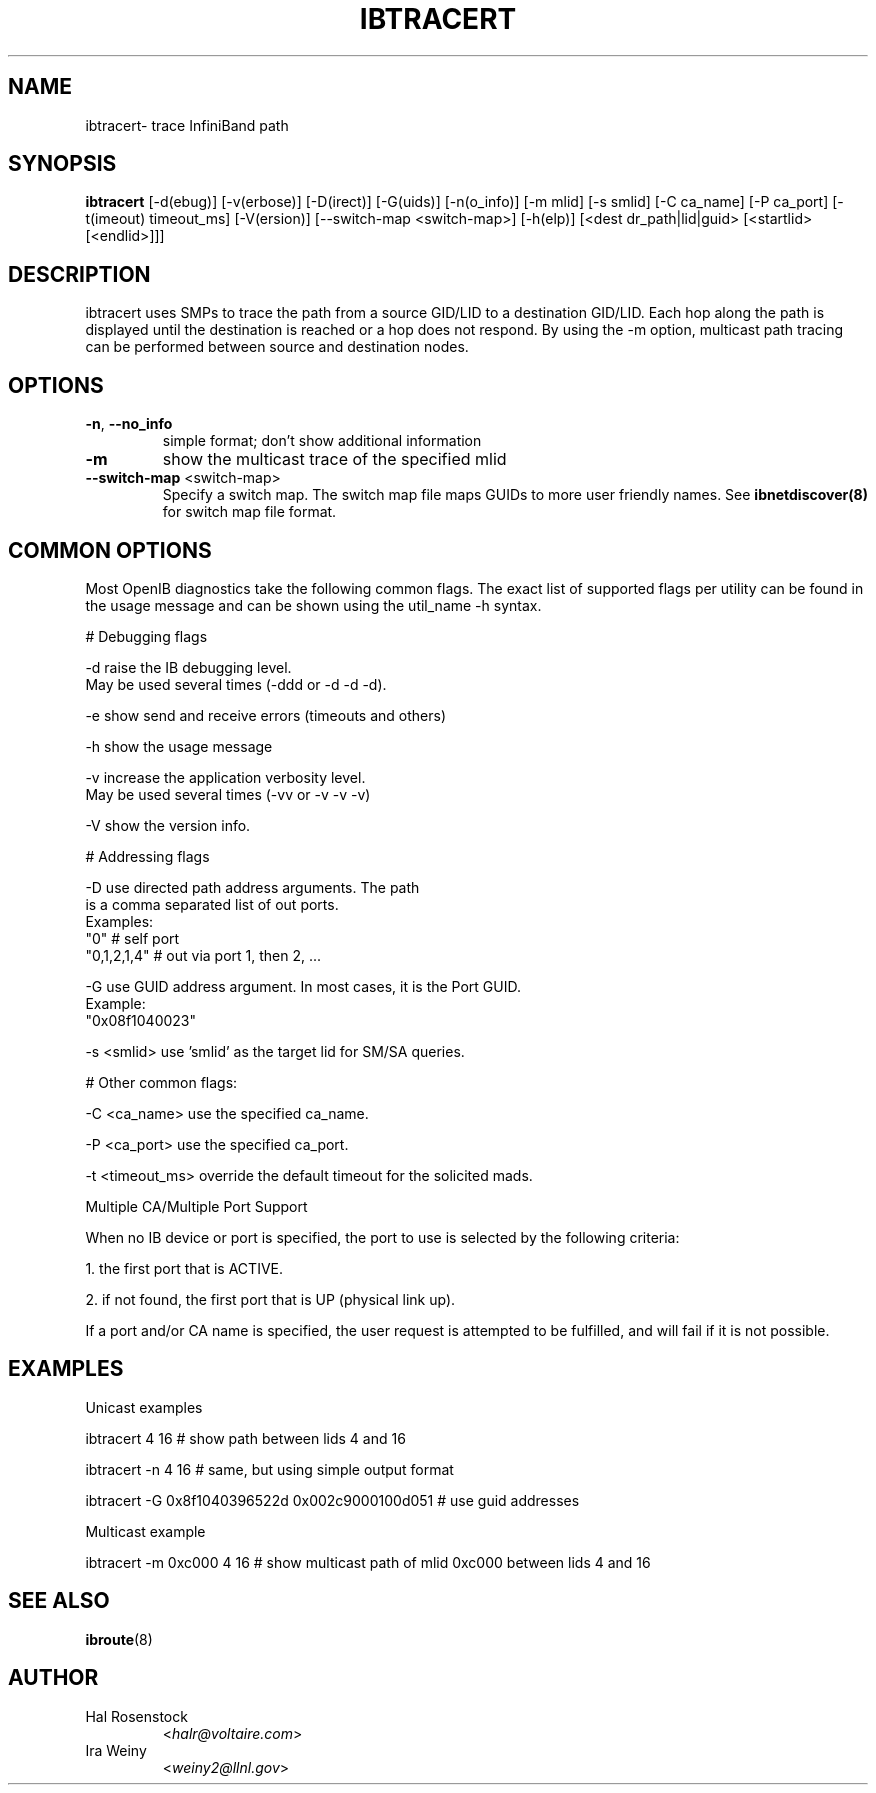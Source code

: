 .TH IBTRACERT 8 "April 14, 2007" "OpenIB" "OpenIB Diagnostics"

.SH NAME
ibtracert\- trace InfiniBand path

.SH SYNOPSIS
.B ibtracert
[\-d(ebug)] [-v(erbose)] [\-D(irect)] [\-G(uids)] [-n(o_info)] [-m mlid] [-s smlid] [\-C ca_name] [\-P ca_port] [\-t(imeout) timeout_ms] [\-V(ersion)] [\-\-switch\-map <switch-map>] [\-h(elp)] [<dest dr_path|lid|guid> [<startlid> [<endlid>]]]

.SH DESCRIPTION
.PP
ibtracert uses SMPs to trace the path from a source GID/LID to a
destination GID/LID. Each hop along the path is displayed until the destination
is reached or a hop does not respond. By using the -m option, multicast path
tracing can be performed between source and destination nodes.

.SH OPTIONS

.PP
.TP
\fB\-n\fR, \fB\-\-no_info\fR
simple format; don't show additional information
.TP
\fB\-m\fR
show the multicast trace of the specified mlid
.TP
\fB\-\-switch\-map\fR <switch-map>
Specify a switch map.  The switch map file maps GUIDs to more user friendly
names.  See 
.B ibnetdiscover(8)
for switch map file format.

.SH COMMON OPTIONS

Most OpenIB diagnostics take the following common flags. The exact list of 
supported flags per utility can be found in the usage message and can be shown
using the util_name -h syntax.

# Debugging flags
.PP
\-d      raise the IB debugging level.
        May be used several times (-ddd or -d -d -d).
.PP
\-e      show send and receive errors (timeouts and others)
.PP
\-h      show the usage message
.PP
\-v      increase the application verbosity level.
        May be used several times (-vv or -v -v -v)
.PP
\-V      show the version info.

# Addressing flags
.PP
\-D      use directed path address arguments. The path
        is a comma separated list of out ports.
        Examples:
        "0"             # self port
        "0,1,2,1,4"     # out via port 1, then 2, ...
.PP
\-G      use GUID address argument. In most cases, it is the Port GUID.
        Example:
        "0x08f1040023"
.PP
\-s <smlid>      use 'smlid' as the target lid for SM/SA queries.

# Other common flags:
.PP
\-C <ca_name>    use the specified ca_name.
.PP
\-P <ca_port>    use the specified ca_port.
.PP
\-t <timeout_ms> override the default timeout for the solicited mads.

Multiple CA/Multiple Port Support

When no IB device or port is specified, the port to use is selected
by the following criteria:
.PP
1. the first port that is ACTIVE.
.PP
2. if not found, the first port that is UP (physical link up).

If a port and/or CA name is specified, the user request is  
attempted to be fulfilled, and will fail if it is not possible.

.SH EXAMPLES

.PP
Unicast examples
.PP
ibtracert 4 16              # show path between lids 4 and 16
.PP
ibtracert -n 4 16           # same, but using simple output format
.PP
ibtracert -G 0x8f1040396522d 0x002c9000100d051  # use guid addresses

.PP
Multicast example
.PP
ibtracert -m 0xc000 4 16    # show multicast path of mlid 0xc000 between lids 4 and 16

.SH SEE ALSO
.BR ibroute (8)

.SH AUTHOR
.TP
Hal Rosenstock
.RI < halr@voltaire.com >
.TP
Ira Weiny
.RI < weiny2@llnl.gov >
